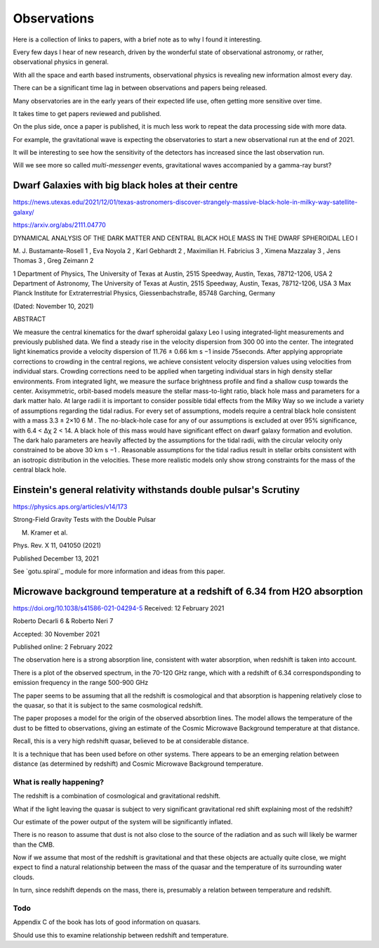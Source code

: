 ==============
 Observations
==============

Here is a collection of links to papers, with a brief note as to why I
found it interesting.

Every few days I hear of new research, driven by the wonderful state
of observational astronomy, or rather, observational physics in
general.

With all the space and earth based instruments, observational physics
is revealing new information almost every day.

There can be a significant time lag in between observations and papers
being released.

Many observatories are in the early years of their expected life use,
often getting more sensitive over time.

It takes time to get papers reviewed and published.

On the plus side, once a paper is published, it is much less work to
repeat the data processing side with more data.   

For example, the gravitational wave is expecting the observatories to
start a new observational run at the end of 2021.

It will be interesting to see how the sensitivity of the detectors has
increased since the last observation run.

Will we see more so called *multi-messenger* events, gravitational
waves accompanied by a gamma-ray burst?


Dwarf Galaxies with big black holes at their centre
===================================================

https://news.utexas.edu/2021/12/01/texas-astronomers-discover-strangely-massive-black-hole-in-milky-way-satellite-galaxy/

https://arxiv.org/abs/2111.04770

DYNAMICAL ANALYSIS OF THE DARK MATTER AND CENTRAL BLACK HOLE MASS IN
THE DWARF SPHEROIDAL LEO I

M. J. Bustamante-Rosell 1 , Eva Noyola 2 , Karl Gebhardt 2 , Maximilian H. Fabricius 3 ,
Ximena Mazzalay 3 , Jens Thomas 3 , Greg Zeimann 2

1 Department of Physics, The University of Texas at Austin, 2515 Speedway, Austin, Texas, 78712-1206, USA
2 Department of Astronomy, The University of Texas at Austin, 2515 Speedway, Austin, Texas, 78712-1206, USA
3 Max Planck Institute for Extraterrestrial Physics, Giessenbachstraße, 85748 Garching, Germany

(Dated: November 10, 2021)

ABSTRACT

We measure the central kinematics for the dwarf spheroidal galaxy Leo
I using integrated-light measurements and previously published
data. We find a steady rise in the velocity dispersion from 300 00
into the center. The integrated light kinematics provide a velocity
dispersion of 11.76 ± 0.66 km s −1 inside 75seconds. After applying
appropriate corrections to crowding in the central regions, we achieve
consistent velocity dispersion values using velocities from individual
stars.  Crowding corrections need to be applied when targeting
individual stars in high density stellar environments. From integrated
light, we measure the surface brightness profile and find a shallow
cusp towards the center. Axisymmetric, orbit-based models measure the
stellar mass-to-light ratio, black hole mass and parameters for a dark
matter halo. At large radii it is important to consider possible tidal
effects from the Milky Way so we include a variety of assumptions
regarding the tidal radius. For every set of assumptions, models
require a central black hole consistent with a mass 3.3 ± 2×10 6 M
. The no-black-hole case for any of our assumptions is excluded at
over 95% significance, with 6.4 < ∆χ 2 < 14. A black hole of this mass
would have significant effect on dwarf galaxy formation and evolution.
The dark halo parameters are heavily affected by the assumptions for
the tidal radii, with the circular velocity only constrained to be
above 30 km s −1 . Reasonable assumptions for the tidal radius result
in stellar orbits consistent with an isotropic distribution in the
velocities. These more realistic models only show strong constraints
for the mass of the central black hole.


Einstein's general relativity withstands double pulsar's Scrutiny
=================================================================

https://physics.aps.org/articles/v14/173

Strong-Field Gravity Tests with the Double Pulsar

M. Kramer et al.

Phys. Rev. X 11, 041050 (2021)

Published December 13, 2021


See `gotu.spiral`_ module for more information and ideas from this
paper.


Microwave background temperature at a redshift of 6.34 from H2O absorption
==========================================================================

https://doi.org/10.1038/s41586-021-04294-5
Received: 12 February 2021

Roberto Decarli 6 & Roberto Neri 7

Accepted: 30 November 2021

Published online: 2 February 2022

The observation here is a strong absorption line, consistent with
water absorption, when redshift is taken into account.

There is a plot of the observed spectrum, in the 70-120 GHz range,
which with a redshift of 6.34 correspondsponding to emission
frequency in the range 500-900 GHz

The paper seems to be assuming that all the redshift is cosmological
and that absorption is happening relatively close to the quasar, so
that it is subject to the same cosmological redshift.

The paper proposes a model for the origin of the observed absorbtion
lines.  The model allows the temperature of the dust to be fitted to
observations, giving an estimate of the Cosmic Microwave Background
temperature at that distance.

Recall, this is a very high redshift quasar, believed to be at
considerable distance.

It is a technique that has been used before on other systems.   There
appears to be an emerging relation between distance (as determined by
redshift) and Cosmic Microwave Background temperature.

What is really happening?
-------------------------

The redshift is a combination of cosmological and gravitational
redshift. 

What if the light leaving the quasar is subject to very significant
gravitational red shift explaining most of the redshift?

Our estimate of the power output of the system will be significantly
inflated.

There is no reason to assume that dust is not also close to the source
of the radiation and as such will likely be warmer than the CMB.

Now if we assume that most of the redshift is gravitational and that
these objects are actually quite close, we might expect to find a
natural relationship between the mass of the quasar and the
temperature of its surrounding water clouds.

In turn, since redshift depends on the mass, there is, presumably a
relation between temperature and redshift.

Todo
----

Appendix C of the book has lots of good information on quasars.

Should use this to examine relationship between redshift and temperature.
